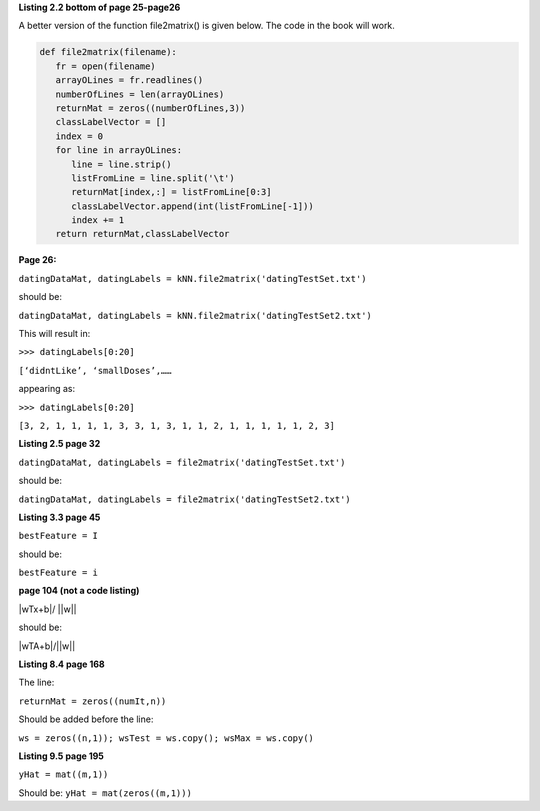 **Listing 2.2 bottom of page 25-page26**

A better version of the function file2matrix() is given below. The code in the book will work.

.. code:: python

   def file2matrix(filename):
      fr = open(filename)
      arrayOLines = fr.readlines()
      numberOfLines = len(arrayOLines)            
      returnMat = zeros((numberOfLines,3))       
      classLabelVector = [] 
      index = 0
      for line in arrayOLines:
         line = line.strip()                     
         listFromLine = line.split('\t')         
         returnMat[index,:] = listFromLine[0:3]  
         classLabelVector.append(int(listFromLine[-1]))
         index += 1
      return returnMat,classLabelVector



**Page 26:**

``datingDataMat, datingLabels = kNN.file2matrix('datingTestSet.txt')``

should be:

``datingDataMat, datingLabels = kNN.file2matrix('datingTestSet2.txt')``

This will result in:

``>>> datingLabels[0:20]``

``[‘didntLike’, ‘smallDoses’,……``

appearing as:

``>>> datingLabels[0:20]``

``[3, 2, 1, 1, 1, 1, 3, 3, 1, 3, 1, 1, 2, 1, 1, 1, 1, 1, 2, 3]``

**Listing 2.5 page 32**

``datingDataMat, datingLabels = file2matrix('datingTestSet.txt')``

should be:

``datingDataMat, datingLabels = file2matrix('datingTestSet2.txt')``

**Listing 3.3 page 45**

``bestFeature = I``

should be:

``bestFeature = i``

**page 104 (not a code listing)**

|wTx+b|/ ||w||

should be:

|wTA+b|/||w||

**Listing 8.4 page 168**

The line:

``returnMat = zeros((numIt,n))``

Should be added before the line: 

``ws = zeros((n,1)); wsTest = ws.copy(); wsMax = ws.copy()``

**Listing 9.5 page 195**

``yHat = mat((m,1))``

Should be:
``yHat = mat(zeros((m,1)))``
